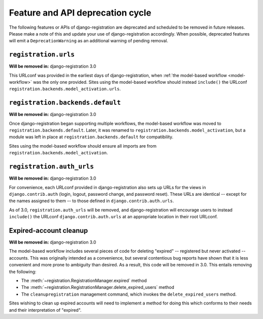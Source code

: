 .. _deprecations:


Feature and API deprecation cycle
=================================

The following features or APIs of django-registration are deprecated
and scheduled to be removed in future releases. Please make a note of
this and update your use of django-registration accordingly. When
possible, deprecated features will emit a ``DeprecationWarning`` as an
additional warning of pending removal.


``registration.urls``
---------------------

**Will be removed in:** django-registration 3.0

This URLconf was provided in the earliest days of django-registration,
when :ref:`the model-based workflow <model-workflow>` was the only one
provided. Sites using the model-based workflow should instead
``include()`` the URLconf
``registration.backends.model_activation.urls``.


``registration.backends.default``
---------------------------------

**Will be removed in:** django-registration 3.0

Once django-registration began supporting multiple workflows, the
model-based workflow was moved to
``registration.backends.default``. Later, it was renamed to
``registration.backends.model_activation``, but a module was left in
place at ``registration.backends.default`` for compatibility.

Sites using the model-based workflow should ensure all imports are
from ``registration.backends.model_activation``.


``registration.auth_urls``
--------------------------

**Will be removed in:** django-registration 3.0

For convenience, each URLconf provided in django-registration also
sets up URLs for the views in ``django.contrib.auth`` (login, logout,
password change, and password reset). These URLs are identical --
except for the names assigned to them -- to those defined in
``django.contrib.auth.urls``.

As of 3.0, ``registration.auth_urls`` will be removed, and
django-registration will encourage users to instead ``include()`` the
URLconf ``django.contrib.auth.urls`` at an appropriate location in
their root URLconf.


Expired-account cleanup
-----------------------

**Will be removed in:** django-registration 3.0

The model-based workflow includes several pieces of code for deleting
"expired" -- registered but never activated -- accounts. This was
originally intended as a convenience, but several contentious bug
reports have shown that it is less convenient and more prone to
ambiguity than desired. As a result, this code will be removed in
3.0. This entails removing the following:

* The :meth:`~registration.RegistrationManager.expired` method

* The :meth:`~registration.RegistrationManager.delete_expired_users`
  method

* The ``cleanupregistration`` management command, which invokes the
  ``delete_expired_users`` method.

Sites wishing to clean up expired accounts will need to implement a
method for doing this which conforms to their needs and their
interpretation of "expired".